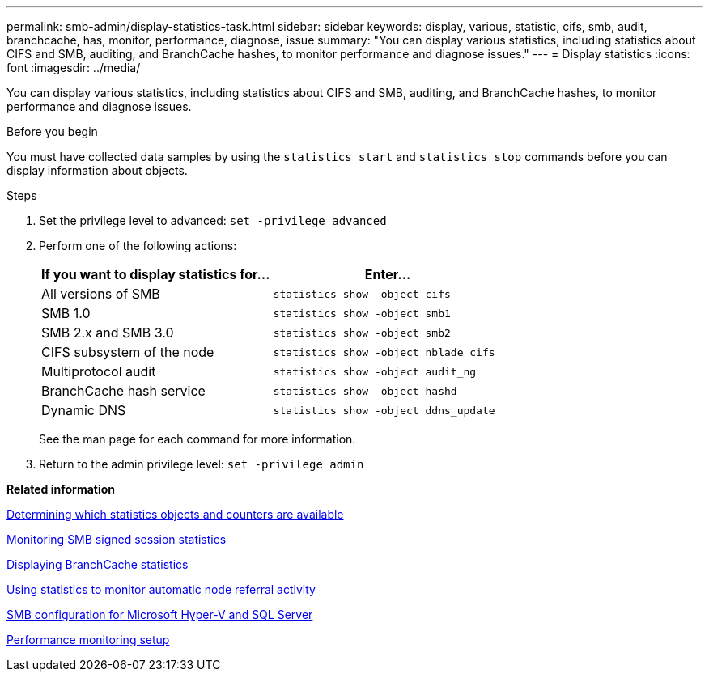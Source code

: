 ---
permalink: smb-admin/display-statistics-task.html
sidebar: sidebar
keywords: display, various, statistic, cifs, smb, audit, branchcache, has, monitor, performance, diagnose, issue
summary: "You can display various statistics, including statistics about CIFS and SMB, auditing, and BranchCache hashes, to monitor performance and diagnose issues."
---
= Display statistics
:icons: font
:imagesdir: ../media/

[.lead]
You can display various statistics, including statistics about CIFS and SMB, auditing, and BranchCache hashes, to monitor performance and diagnose issues.

.Before you begin

You must have collected data samples by using the `statistics start` and `statistics stop` commands before you can display information about objects.

.Steps

. Set the privilege level to advanced: `set -privilege advanced`
. Perform one of the following actions:
+
[options="header"]
|===
| If you want to display statistics for...| Enter...
a|
All versions of SMB
a|
`statistics show -object cifs`
a|
SMB 1.0
a|
`statistics show -object smb1`
a|
SMB 2.x and SMB 3.0
a|
`statistics show -object smb2`
a|
CIFS subsystem of the node
a|
`statistics show -object nblade_cifs`
a|
Multiprotocol audit
a|
`statistics show -object audit_ng`
a|
BranchCache hash service
a|
`statistics show -object hashd`
a|
Dynamic DNS
a|
`statistics show -object ddns_update`
|===
See the man page for each command for more information.

. Return to the admin privilege level: `set -privilege admin`

*Related information*

xref:determine-statistics-objects-counters-available-task.adoc[Determining which statistics objects and counters are available]

xref:monitor-signed-session-statistics-task.adoc[Monitoring SMB signed session statistics]

xref:display-branchcache-statistics-task.adoc[Displaying BranchCache statistics]

xref:statistics-monitor-automatic-node-referral-task.adoc[Using statistics to monitor automatic node referral activity]

link:../smb-hyper-v-sql/index.html[SMB configuration for Microsoft Hyper-V and SQL Server]

link:../performance-config/index.html[Performance monitoring setup]
